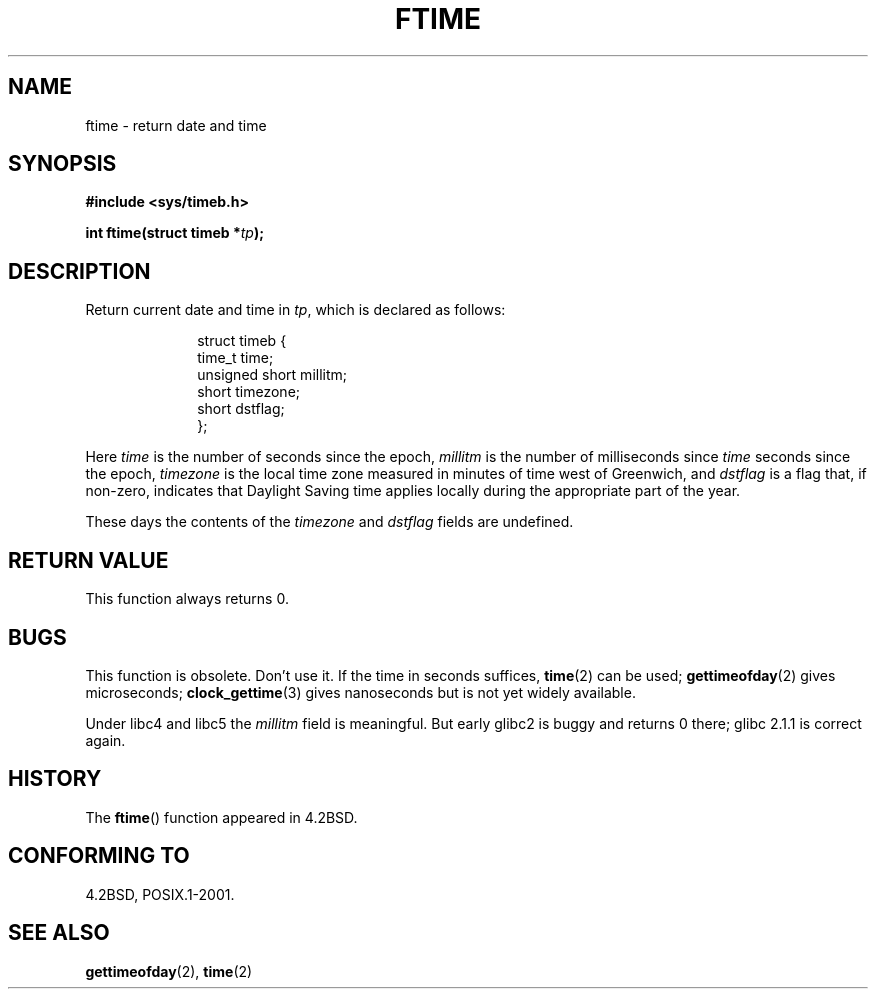 .\" Hey Emacs! This file is -*- nroff -*- source.
.\"
.\" Copyright (c) 1993 Michael Haardt
.\" (michael@moria.de)
.\" Fri Apr  2 11:32:09 MET DST 1993
.\"
.\" This is free documentation; you can redistribute it and/or
.\" modify it under the terms of the GNU General Public License as
.\" published by the Free Software Foundation; either version 2 of
.\" the License, or (at your option) any later version.
.\"
.\" The GNU General Public License's references to "object code"
.\" and "executables" are to be interpreted as the output of any
.\" document formatting or typesetting system, including
.\" intermediate and printed output.
.\"
.\" This manual is distributed in the hope that it will be useful,
.\" but WITHOUT ANY WARRANTY; without even the implied warranty of
.\" MERCHANTABILITY or FITNESS FOR A PARTICULAR PURPOSE.  See the
.\" GNU General Public License for more details.
.\"
.\" You should have received a copy of the GNU General Public
.\" License along with this manual; if not, write to the Free
.\" Software Foundation, Inc., 59 Temple Place, Suite 330, Boston, MA 02111,
.\" USA.
.\"
.\" Modified Sat Jul 24 14:23:14 1993 by Rik Faith (faith@cs.unc.edu)
.\" Modified Sun Oct 18 17:31:43 1998 by Andries Brouwer (aeb@cwi.nl)
.\"
.TH FTIME 3 2001-12-14 "Linux" "Linux Programmer's Manual"
.SH NAME
ftime \- return date and time
.SH SYNOPSIS
.B "#include <sys/timeb.h>"
.sp
.BI "int ftime(struct timeb *" tp );
.SH DESCRIPTION
Return current date and time in
.IR tp ,
which is declared as follows:
.sp
.in +1i
.nf
struct timeb {
    time_t   time;
    unsigned short millitm;
    short    timezone;
    short    dstflag;
};
.fi
.in -1i
.LP
Here \fItime\fP is the number of seconds since the epoch,
\fImillitm\fP is the number of milliseconds since \fItime\fP
seconds since the epoch, \fItimezone\fP is the local time zone
measured in minutes of time west of Greenwich, and \fIdstflag\fP
is a flag that, if non-zero, indicates that Daylight Saving time
applies locally during the appropriate part of the year.
.LP
These days the contents of the \fItimezone\fP and \fIdstflag\fP
fields are undefined.
.SH "RETURN VALUE"
This function always returns 0.
.SH BUGS
This function is obsolete. Don't use it. If the time in seconds
suffices,
.BR time (2)
can be used;
.BR gettimeofday (2)
gives microseconds;
.BR clock_gettime (3)
gives nanoseconds but is not yet widely available.
.LP
Under libc4 and libc5 the \fImillitm\fP field is meaningful.
But early glibc2 is buggy and returns 0 there;
glibc 2.1.1 is correct again.
.SH HISTORY
The
.BR ftime ()
function appeared in 4.2BSD.
.SH "CONFORMING TO"
4.2BSD, POSIX.1-2001.
.SH "SEE ALSO"
.BR gettimeofday (2),
.BR time (2)
